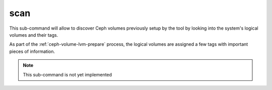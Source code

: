 scan
====
This sub-command will allow to discover Ceph volumes previously setup by the
tool by looking into the system's logical volumes and their tags.

As part of the :ref:`ceph-volume-lvm-prepare` process, the logical volumes are assigned
a few tags with important pieces of information.

.. note:: This sub-command is not yet implemented
